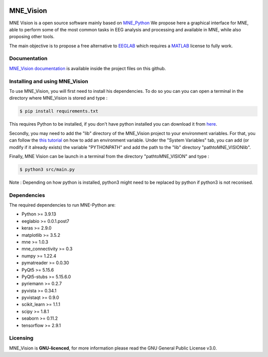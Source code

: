 .. -*- mode: rst -*-

|Mne_Vision|

MNE_Vision
==========

MNE Vision is a open source software mainly based on MNE_Python_ We propose here a graphical interface for MNE, able to perform some of the most common tasks in EEG analysis and processing and available in MNE, while also proposing other tools.

The main objective is to propose a free alternative to EEGLAB_ which requires a MATLAB_ license to fully work.

Documentation
^^^^^^^^^^^^^

`MNE_Vision documentation <docs/build/html/index.html>`_ is available inside the project files on this github.

Installing and using MNE_Vision
^^^^^^^^^^^^^

To use MNE_Vision, you will first need to install his dependencies.
To do so you can you can open a terminal in the directory where MNE_Vision is stored and type :

.. code-block:: console

    $ pip install requirements.txt

This requires Python to be installed, if you don't have python installed you can download it from `here <https://www.python.org/downloads/>`_.

Secondly, you may need to add the "lib" directory of the MNE_Vision project to your environment variables.
For that, you can follow the `this tutorial <https://docs.oracle.com/en/database/oracle/machine-learning/oml4r/1.5.1/oread/creating-and-modifying-environment-variables-on-windows.html>`_ on how to add an environment variable.
Under the "System Variables" tab, you can add (or modify if it already exists) the variable "PYTHONPATH" and add the path to the "lib" directory "path\to\MNE_VISION\lib".

Finally, MNE Vision can be launch in a terminal from the directory "path\to\MNE_VISION\" and type :

.. code-block:: console

    $ python3 src/main.py
	
Note : Depending on how python is installed, python3 might need to be replaced by python if python3 is not reconised.

Dependencies
^^^^^^^^^^^^

The required dependencies to run MNE-Python are:

- Python >= 3.9.13
- eeglabio >= 0.0.1.post7
- keras >= 2.9.0
- matplotlib >= 3.5.2
- mne >= 1.0.3
- mne_connectivity >= 0.3
- numpy >= 1.22.4
- pymatreader >= 0.0.30
- PyQt5 >= 5.15.6
- PyQt5-stubs >= 5.15.6.0
- pyriemann >= 0.2.7
- pyvista >= 0.34.1
- pyvistaqt >= 0.9.0
- scikit_learn >= 1.1.1
- scipy >= 1.8.1
- seaborn >= 0.11.2
- tensorflow >= 2.9.1

Licensing
^^^^^^^^^

MNE_Vision is **GNU-licenced**, for more information please read the GNU General Public License v3.0.


.. End

.. _EEGLAB: https://sccn.ucsd.edu/eeglab/index.php
.. _MATLAB: https://fr.mathworks.com/products/matlab.html
.. _MNE_Python: https://mne.tools/stable/index.html
.. _Python: https://www.python.org/downloads/

.. |MNE_Vision| image:: image/mne_vision_logo.png


.. Packages en plus : philistine, pyEDFlib, PyQtWebEngine

.. Secondly, you will need to install the "libeep" module, for that open a terminal and go to the directory "libeep" under the "lib" directory of the MNE_Vision project.
.. From there launch the command : code-block:: console $ pip install -e . This will install the "libeep" module.